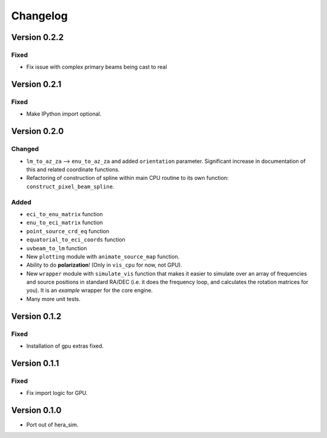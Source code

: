 =========
Changelog
=========

Version 0.2.2
=============

Fixed
-----

- Fix issue with complex primary beams being cast to real

Version 0.2.1
=============

Fixed
-----

- Make IPython import optional.

Version 0.2.0
=============

Changed
-------

- ``lm_to_az_za`` --> ``enu_to_az_za`` and added ``orientation`` parameter. Significant
  increase in documentation of this and related coordinate functions.
- Refactoring of construction of spline within main CPU routine to its own function:
  ``construct_pixel_beam_spline``.

Added
-----

- ``eci_to_enu_matrix`` function
- ``enu_to_eci_matrix`` function
- ``point_source_crd_eq`` function
- ``equatorial_to_eci_coords`` function
- ``uvbeam_to_lm`` function
- New ``plotting`` module with ``animate_source_map`` function.
- Ability to do **polarization**! (Only in ``vis_cpu`` for now, not GPU).
- New ``wrapper`` module with ``simulate_vis`` function that makes it easier to simulate
  over an array of frequencies and source positions in standard RA/DEC (i.e. it does
  the frequency loop, and calculates the rotation matrices for you). It is an *example*
  wrapper for the core engine.
- Many more unit tests.

Version 0.1.2
=============

Fixed
-----

- Installation of gpu extras fixed.

Version 0.1.1
=============

Fixed
-----

- Fix import logic for GPU.

Version 0.1.0
=============

- Port out of hera_sim.
